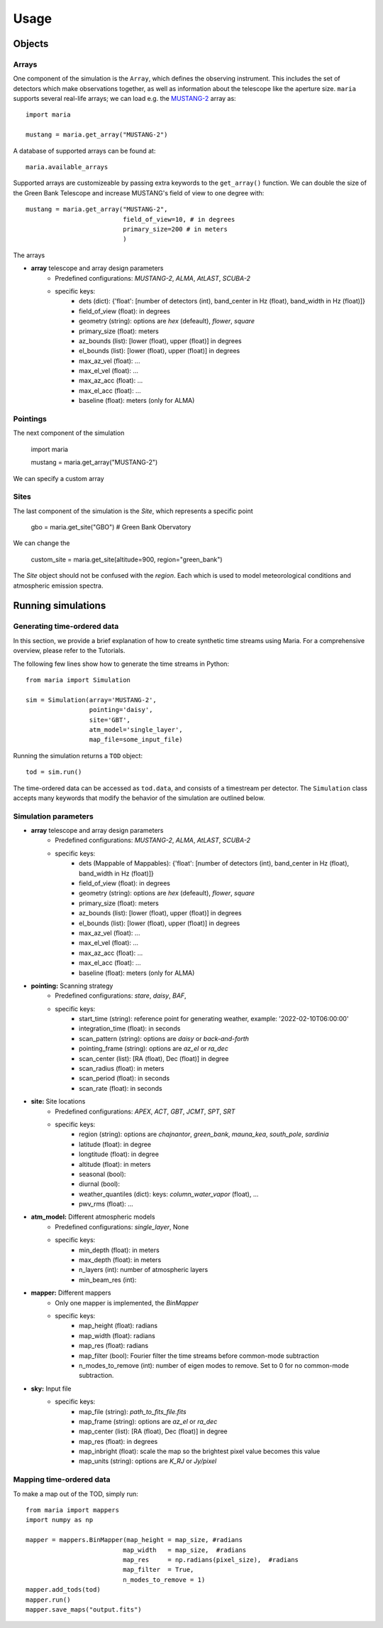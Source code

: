 Usage
#####



Objects
=======

Arrays
^^^^^^

One component of the simulation is the ``Array``, which defines the observing instrument. This includes the set of detectors which make observations together, as well as information about the telescope like the aperture size. ``maria`` supports several real-life arrays; we can load e.g. the `MUSTANG-2 <www.nrao.edu>`_ array as::

    import maria

    mustang = maria.get_array("MUSTANG-2")

A database of supported arrays can be found at::

    maria.available_arrays

Supported arrays are customizeable by passing extra keywords to the ``get_array()`` function. We can double the size of the Green Bank Telescope and increase MUSTANG's field of view to one degree with::

    mustang = maria.get_array("MUSTANG-2",
                              field_of_view=10, # in degrees
                              primary_size=200 # in meters
                              )

The arrays

- **array** telescope and array design parameters
    - Predefined configurations: `MUSTANG-2`, `ALMA`, `AtLAST`, `SCUBA-2`
    - specific keys:
        - dets (dict): {'float': [number of detectors (int), band_center in Hz (float), band_width in Hz (float)]}
        - field_of_view (float): in degrees
        - geometry (string): options are `hex` (defeault), `flower`, `square`
        - primary_size (float): meters
        - az_bounds (list): [lower (float), upper (float)] in degrees
        - el_bounds (list): [lower (float), upper (float)] in degrees
        - max_az_vel (float): ...
        - max_el_vel (float): ...
        - max_az_acc (float): ...
        - max_el_acc (float): ...
        - baseline (float): meters (only for ALMA)


Pointings
^^^^^^^^^

The next component of the simulation

    import maria

    mustang = maria.get_array("MUSTANG-2")

We can specify a custom array


Sites
^^^^^

The last component of the simulation is the `Site`, which represents a specific point

    gbo = maria.get_site("GBO") # Green Bank Obervatory

We can change the

    custom_site = maria.get_site(altitude=900, region="green_bank")


The `Site` object should not be confused with the `region`. Each which is used to model meteorological conditions and atmospheric emission spectra.


Running simulations
===================

Generating time-ordered data
^^^^^^^^^^^^^^^^^^^^^^^^^^^^

In this section, we provide a brief explanation of how to create synthetic time streams using Maria. For a comprehensive overview, please refer to the Tutorials.

The following few lines show how to generate the time streams in Python::

    from maria import Simulation

    sim = Simulation(array='MUSTANG-2',
                     pointing='daisy',
                     site='GBT',
                     atm_model='single_layer',
                     map_file=some_input_file)



Running the simulation returns a ``TOD`` object::

    tod = sim.run()

The time-ordered data can be accessed as ``tod.data``, and consists of a timestream per detector. The ``Simulation`` class accepts many keywords that modify the behavior of the simulation are outlined below.


Simulation parameters
^^^^^^^^^^^^^^^^^^^^^

- **array** telescope and array design parameters
    - Predefined configurations: `MUSTANG-2`, `ALMA`, `AtLAST`, `SCUBA-2`
    - specific keys:
        - dets (Mappable of Mappables): {'float': [number of detectors (int), band_center in Hz (float), band_width in Hz (float)]}
        - field_of_view (float): in degrees
        - geometry (string): options are `hex` (defeault), `flower`, `square`
        - primary_size (float): meters
        - az_bounds (list): [lower (float), upper (float)] in degrees
        - el_bounds (list): [lower (float), upper (float)] in degrees
        - max_az_vel (float): ...
        - max_el_vel (float): ...
        - max_az_acc (float): ...
        - max_el_acc (float): ...
        - baseline (float): meters (only for ALMA)

- **pointing:** Scanning strategy
    - Predefined configurations: `stare`, `daisy`, `BAF`,
    - specific keys:
        - start_time (string): reference point for generating weather, example: '2022-02-10T06:00:00'
        - integration_time (float): in seconds
        - scan_pattern (string):  options are `daisy` or `back-and-forth`
        - pointing_frame (string): options are `az_el` or `ra_dec`
        - scan_center (list): [RA (float), Dec (float)] in degree
        - scan_radius (float): in meters
        - scan_period (float): in seconds
        - scan_rate (float): in seconds

- **site:** Site locations
    - Predefined configurations: `APEX`, `ACT`, `GBT`, `JCMT`, `SPT`, `SRT`
    - specific keys:
        - region (string): options are `chajnantor`, `green_bank`, `mauna_kea`, `south_pole`, `sardinia`
        - latitude (float): in degree
        - longtitude (float): in degree
        - altitude (float): in meters
        - seasonal (bool):
        - diurnal (bool):
        - weather_quantiles (dict): keys: `column_water_vapor` (float),  ...
        - pwv_rms (float): ...

- **atm_model:** Different atmospheric models
    - Predefined configurations: `single_layer`, None
    - specific keys:
        - min_depth (float): in meters
        - max_depth (float): in meters
        - n_layers (int): number of atmospheric layers
        - min_beam_res (int):

- **mapper:** Different mappers
    - Only one mapper is implemented, the `BinMapper`
    - specific keys:
        - map_height (float): radians
        - map_width (float): radians
        - map_res (float): radians
        - map_filter (bool): Fourier filter the time streams before common-mode subtraction
        - n_modes_to_remove (int): number of eigen modes to remove. Set to 0 for no common-mode subtraction.

- **sky:** Input file
    - specific keys:
        - map_file (string): `path_to_fits_file.fits`
        - map_frame (string): options are `az_el` or `ra_dec`
        - map_center (list): [RA (float), Dec (float)] in degree
        - map_res (float): in degrees
        - map_inbright (float): scale the map so the brightest pixel value becomes this value
        - map_units (string): options are `K_RJ` or `Jy/pixel`



Mapping time-ordered data
^^^^^^^^^^^^^^^^^^^^^^^^^

To make a map out of the TOD, simply run::

    from maria import mappers
    import numpy as np

    mapper = mappers.BinMapper(map_height = map_size, #radians
                              map_width   = map_size,  #radians
                              map_res     = np.radians(pixel_size),  #radians
                              map_filter  = True,
                              n_modes_to_remove = 1)
    mapper.add_tods(tod)
    mapper.run()
    mapper.save_maps("output.fits")
